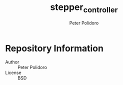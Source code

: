 #+TITLE: stepper_controller
#+AUTHOR: Peter Polidoro
#+EMAIL: peterpolidoro@gmail.com

* Repository Information
  - Author :: Peter Polidoro
  - License :: BSD
